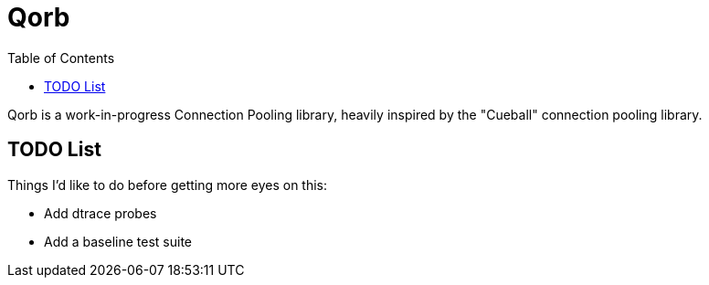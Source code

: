 :showtitle:
:toc: left
:icons: font

= Qorb

Qorb is a work-in-progress Connection Pooling library, heavily inspired by
the "Cueball" connection pooling library.

== TODO List

Things I'd like to do before getting more eyes on this:

* Add dtrace probes
* Add a baseline test suite

